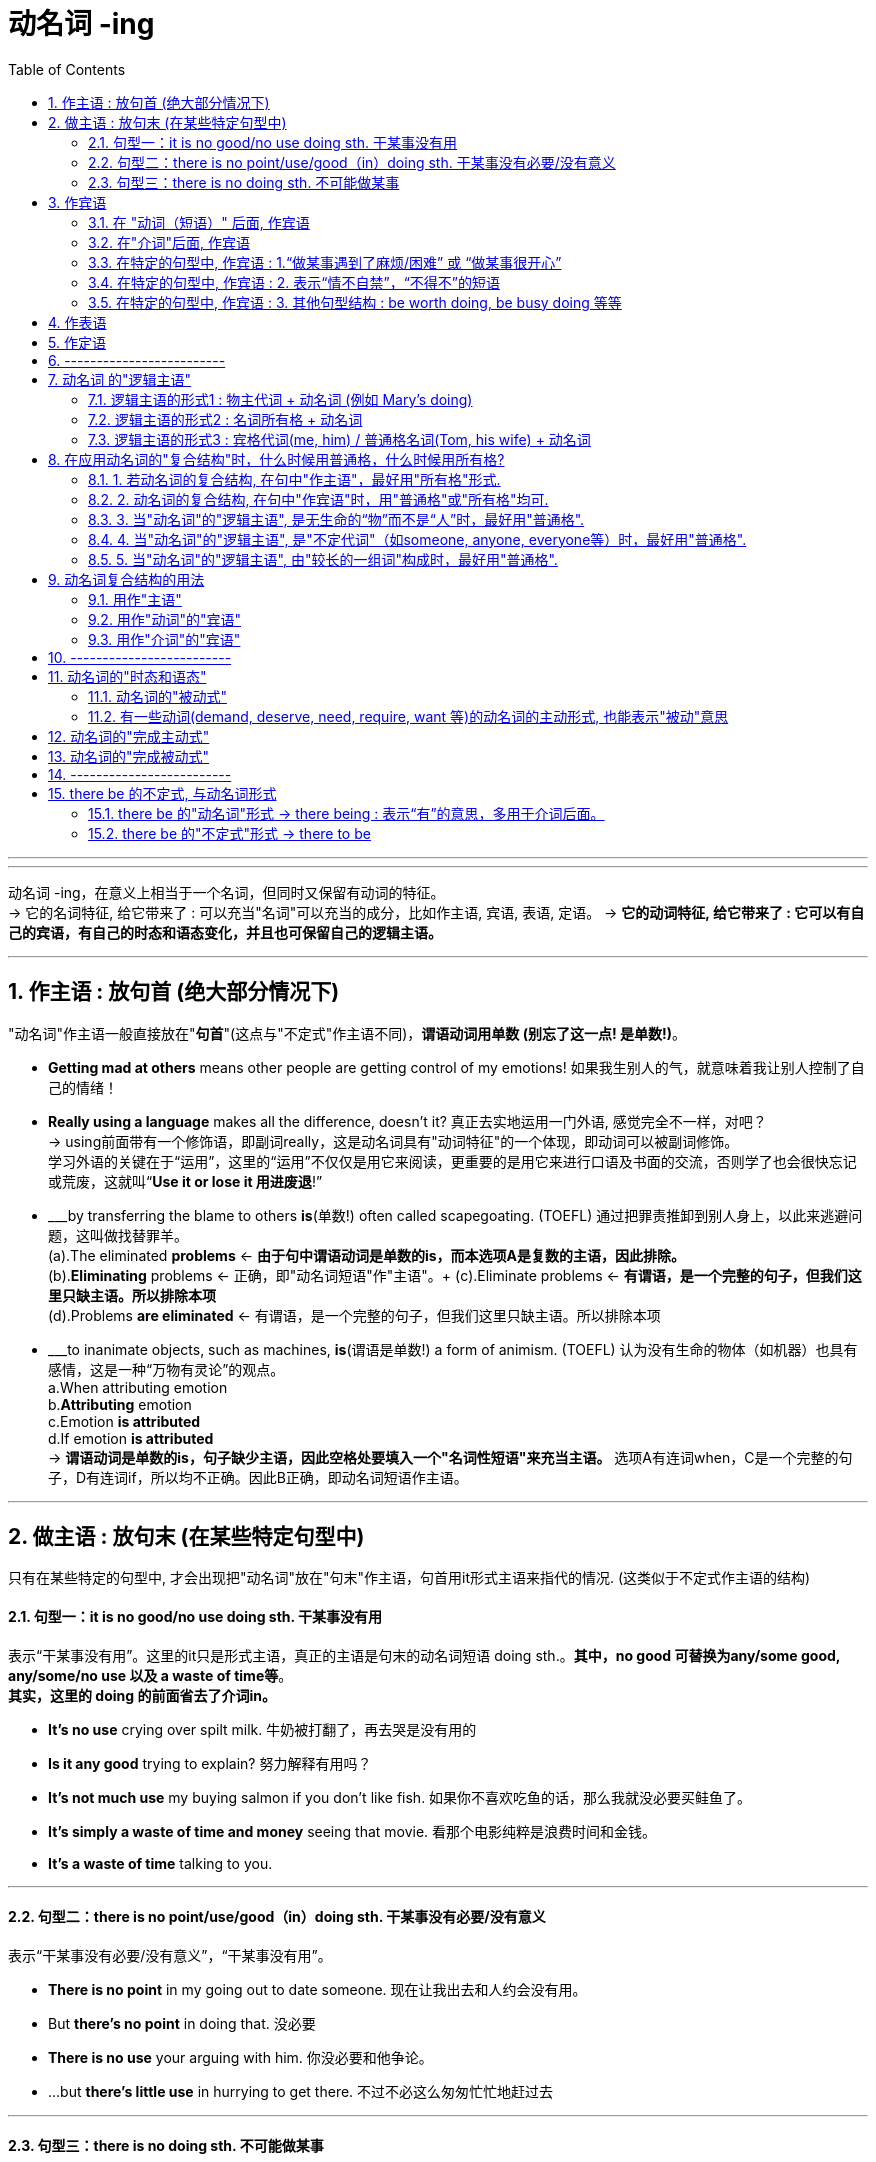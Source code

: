 
= 动名词 -ing
:toc: left
:toclevels: 3
:sectnums:
:stylesheet: myAdocCss.css

'''


---

动名词 -ing，在意义上相当于一个名词，但同时又保留有动词的特征。 +
-> 它的名词特征, 给它带来了 : 可以充当"名词"可以充当的成分，比如作主语, 宾语, 表语, 定语。
-> *它的动词特征, 给它带来了 : 它可以有自己的宾语，有自己的时态和语态变化，并且也可保留自己的逻辑主语。*

---

== 作主语 : 放句首 (绝大部分情况下)
"动名词"作主语一般直接放在"*句首*"(这点与"不定式"作主语不同)，*谓语动词用单数 (别忘了这一点! 是单数!)*。

- *Getting mad at others* means other people are getting control of my emotions! 如果我生别人的气，就意味着我让别人控制了自己的情绪！

- *Really using a language* makes all the difference, doesn't it? 真正去实地运用一门外语, 感觉完全不一样，对吧？ +
-> using前面带有一个修饰语，即副词really，这是动名词具有"动词特征"的一个体现，即动词可以被副词修饰。 +
学习外语的关键在于“运用”，这里的“运用”不仅仅是用它来阅读，更重要的是用它来进行口语及书面的交流，否则学了也会很快忘记或荒废，这就叫“*Use it or lose it 用进废退*!”

- ___by transferring the blame to others *is*(单数!) often called scapegoating. (TOEFL) 通过把罪责推卸到别人身上，以此来逃避问题，这叫做找替罪羊。 +
(a).The eliminated *problems* <- *由于句中谓语动词是单数的is，而本选项A是复数的主语，因此排除。* +
(b).*Eliminating* problems <- 正确，即"动名词短语"作"主语"。+
(c).Eliminate problems <- *有谓语，是一个完整的句子，但我们这里只缺主语。所以排除本项* +
(d).Problems *are eliminated* <- 有谓语，是一个完整的句子，但我们这里只缺主语。所以排除本项 +

- ___to inanimate objects, such as machines, *is*(谓语是单数!) a form of animism. (TOEFL) 认为没有生命的物体（如机器）也具有感情，这是一种“万物有灵论”的观点。 +
a.When attributing emotion +
b.*Attributing* emotion +
c.Emotion *is attributed* +
d.If emotion *is attributed* +
-> *谓语动词是单数的is，句子缺少主语，因此空格处要填入一个"名词性短语"来充当主语。* 选项A有连词when，C是一个完整的句子，D有连词if，所以均不正确。因此B正确，即动名词短语作主语。

---

== 做主语 : 放句末 (在某些特定句型中)
只有在某些特定的句型中, 才会出现把"动名词"放在"句末"作主语，句首用it形式主语来指代的情况. (这类似于不定式作主语的结构)

==== 句型一：it is no good/no use doing sth. 干某事没有用

表示“干某事没有用”。这里的it只是形式主语，真正的主语是句末的动名词短语 doing sth.。*其中，no good 可替换为any/some good, any/some/no use 以及 a waste of time等*。 +
*其实，这里的 doing 的前面省去了介词in。*

- *It's no use* crying over spilt milk. 牛奶被打翻了，再去哭是没有用的
- *Is it any good* trying to explain? 努力解释有用吗？
- *It's not much use* my buying salmon if you don't like fish. 如果你不喜欢吃鱼的话，那么我就没必要买鲑鱼了。
- *It's simply a waste of time and money* seeing that movie. 看那个电影纯粹是浪费时间和金钱。
- *It's a waste of time* talking to you.

---

==== 句型二：there is no point/use/good（in）doing sth. 干某事没有必要/没有意义
表示“干某事没有必要/没有意义”，“干某事没有用”。

- *There is no point* in my going out to date someone. 现在让我出去和人约会没有用。
- But *there's no point* in doing that. 没必要
- *There is no use* your arguing with him. 你没必要和他争论。
- ...but *there's little use* in hurrying to get there. 不过不必这么匆匆忙忙地赶过去

---

==== 句型三：there is no doing sth. 不可能做某事
意思相当于 it's impossible to do sth. 或 we can't do sth.，表示“不可能做某事”。

- *There is no telling* what will happen tomorrow. 谁也无法预知明天会发生什么。
- *There's no knowing* the future. 谁也无法预知未来。 +
= It's impossible to know the future. +
= We can't know the future.

- *there is no denying the fact that*... +
= *there is no gainsaying(v.)(`=gainsay : 常用于否定句 ( formal ) [ VN ] to say that sth is not true; to disagree with or deny sth 反驳；反对；否认`) the fact that*..., 意思都是“毋庸置疑”。 +
-> gainsay => gain, 相反，来自again的原义，同against.

---

== 作宾语
动名词主要就是放在某些特定的动词后面, 或者介词后面, 作宾语，此外还可以用在某些特定的句型结构中。

==== 在 "动词（短语）" 后面, 作宾语

这些动词（短语）后面, 一般要用"动名词"作宾语：admit, advise, anticipate, appreciate, avoid, consider, contemplate delay, deny, detest, discuss, dislike, encourage, endure, enjoy, escape, excuse, fancy, favor, feel like, finish, forbid, forgive, give up, can't help, imagine, involve, leave off, mention, mind, miss, overlook, permit, postpone, practice, prohibit, put off, resent, resist, risk, can't stand, suggest, tolerate, understand 等。 +
*可以看出, 这些动词往往与"人的想法, 情感, 态度, 意向"有关的.*

- Many of the things we do (动 *involve 宾 taking some risk*) in order to achieve a satisfactory result. 为了得到满意的结果，我们做的很多事情都涉及到冒险。 / 要想取得满意的结果，我们必须冒一些风险。 +
-> 动词involve后面需要接"动名词"，所以用taking而不说to take。

- Peter, who had been driving all day, 谓 *suggested 宾 stopping* at the next town. 彼得因为已经开了一整天的车了，所以他建议在下一个小镇停车休息。 +
-> 动词suggest后面需要接"动名词"，所以用stopping而不说to stop。

- They 谓 *are considering 宾 buying the house* before the prices go up. 他们正在考虑买下这栋房子，以防房价再上涨。 +
-> 动词consider后面需要接"动名词"，所以用buying而不说to buy。

- She was so angry that she 谓 *felt like 宾 throwing something at him*. 她当时是那么生气，以至于真想找东西砸他。

- I *will overlook your being* so rude to my sister this time but don't let it happen again. 这次你对我妹妹态度粗鲁就算了，但下不为例。 +
-> 该句的谓语overlook后面接了物主代词your，然后再接"动名词"being，二者一起构成了"动名词的复合结构"your being...，*其中your 是动名词being的逻辑主语。*

- Can you *imagine a European television station putting* a Pakistani immigrant family on television and *asking* if they'd learned to use a knife and fork yet? 你能想象一个欧洲的电视台采访一个巴基斯坦移民家庭，然后问他们‘你们学会使用刀叉了吗？’这类的问题吗？ +
-> 谓语动词imagine后面, 接了一个名词短语 a European television station，然后再接两个动名词putting和asking。二者一起构成了"动名词的复合结构" a European television station putting...and asking...，*其中名词短语 a European television station 充当动名词的逻辑主语。*

---

==== 在"介词"后面, 作宾语

*在"介词"后面, 不能直接用"动词原形"作宾语，必须改为"动名词"。*

不过，对于介词to稍微有些特殊: +
-> 如果它是属于 to do不定式的小品词, 则 to 后面是接动词原形的, 因为它整个就是个"动词不定式". +
-> 但如果 to 是个介词, 则后面必须只能接"动名词", 来做宾语.

*常见的介词to短语，都必须接"动名词"*，而不能接动词原形。这些短语有： +
look forward to, +
object to (不同意；不赞成；反对), +
be/get used to, +
prefer doing to doing, +
in addition to, +
be accustomed to do/doing (习惯于), +
amount to doing（意味着）, +
take to doing（开始喜欢做）, +
devote...to doing/be devoted to doing (献身；致力；专心), +
dedicate...to doing/be dedicated to doing (把…奉献给) , +
be averse to doing (不喜欢；不想做；反对做), +
be opposed to doing (反对（计划、政策等）；抵制；阻挠), +
get round to doing (抽出时间做), +
the alternative/approach/solution to doing 等。

- I *am looking forward to(介) 宾 hearing* from you. 我期待你的来信。
- I *am accustomed to(介) 宾 sleeping* with the lights on. /I *am accustomed to sleep* with the lights on.
- The students *object(v.) to(介) 宾 increasing* their tuition. 生们反对提高学费。
- After a long delay I finally *got round to(介) 宾 making* inquiries into the matter. 拖了很长时间以后，我才终于抽出时间来过问这件事。

- *As an alternative(n.) to(介) 宾 using* a single-occupancy vehicle, carpooling *involves* two to five commuters sharing a vehicle.  作为单人驾车之外的选择，拼车是指两到五个通勤者共乘一辆车。 +
-> 这里的alternative后的to是介词，后面接动名词using。另外，involve后面接的就是上面提到过的"动名词的复合结构" two to five commuters sharing a vehicle，其中two to five commuters充当动名词sharing a vehicle的逻辑主语。

关于这样的短语，需要大家在平时的学习过程中, 注意不断地积累和总结。

网上还有一段: +

1．动词+介词to+动名词, +
admit to doing sth 承认做了某事, +
apply to doing sth 适用于做某事, +
object to doing sth 反对做某事, +
see to doing sth 负责做某事, +
stick to doing sth 坚持做某事, +
take to doing sth 喜欢上做某事, +

2．动词+宾语+介词to+动名词, +
apply oneself to doing sth 专心致力于做某事, +
devote sth to doing sth 把……献给做某事, +
devote oneself to doing sth 献身于做某事, +
limit sth to doing 把……限制在某事的范围内, +
reduce sb to doing sth 使某人沦为做某事, +

3．动词+名词+介词to+动名词, +
give one’s life to doing sth 献身于做某事, +
give one’s mind to doing sth 专心做某事, +
have a dislike to doing sth 厌恶做某事, +
have an eye to doing sth 注意做某事, +
have an objection to doing sth 反对(反感)做某事, +
pay attention to doing sth 注意做某事, +
set one’s mind to doing sth 决心做某事, +

4．be+形容词+介词to+动名词, +
be equal to doing sth 等于做某事,能胜任做某事, +
be used to doing sth 习惯于做某事, +
be opposed to doing sth 反对做某事, +
be reduced to doing sth 使某人沦为做某事, +
be devoted to doing sth 把时间（钱、精力等）献给做某事, +
be limited to doing sth 把……限制在做某事的范围内, +

5．其他结构+介词to+动名词, +
get down to doing sth 开始做某事,认真处理某事, +
look forward to doing sth 盼望做某事, +
what do you say to doing sth 你认为做某事如何?

---

==== 在特定的句型中, 作宾语 : 1.“做某事遇到了麻烦/困难” 或 “做某事很开心”

英语中有很多固定的句型结构, 是要求接"动名词"作宾语的.

最常见的是表示“做某事遇到了麻烦/困难”，或“做某事很开心”。 +
have difficulty (in) doing sth +
have trouble (in) doing sth +
have problems (in) doing sth +
have a hard time (in) doing sth +
have a good time (in) doing sth +
have a difficult time (in) doing sth +

have (a lot of) fun (in) doing sth +
have (lots of) pleasure (in) doing sth +

- Woman: *How do you find* your new apartment? +
Man: Well, it's quite nice really, although *I have a hard time getting used to living* in a big place. +
女：你觉得你那新公寓怎么样？  +
男：哦，真的很好，尽管我一时还没有适应住这么大的房子。 +
-> 这里的短语 have a hard time 后面接了getting这个"动名词"。另外 get used to 的后面也要求接"动名词"，所以用living。

另外要注意：*How do you find...这个句型的含义是“你觉得……怎么样”，是在向对方征询意见或看法的，不要误解成“你是怎么发现……的”，* 因此上句不能理解成“你是怎么找到你的新公寓的？” *如果要表达后者的意思，则要用过去时*，说成“How *did* you find...?”

- We *are having all kinds of trouble finding* a new apartment for next year. What about you? 我们在为明年找房子租，遇到了各种麻烦。你怎么样？
-  I *had a hard time getting through* this novel. 这本小说我很难再继续看下去了。


---

==== 在特定的句型中, 作宾语 : 2. 表示“情不自禁”，“不得不”的短语

表示“情不自禁”，“不得不”的短语. +
这些短语包括： +
can't help doing,  +
can't resist doing,  +
can't keep from doing,  +
can't hold back from doing +
can't keep back from doing 等等。

- No one *can help liking* Tom; he is such a cute boy. 没有人不喜欢汤姆，他实在太可爱了。

不过要注意下面的短语要接动词原形，但它们的意思不变： +
can't help *but do* 不得不做,  +
can't *but do* 只得做 +
can't choose *but do* 别无选择。


---

==== 在特定的句型中, 作宾语 : 3. 其他句型结构 : be worth doing,  be busy doing 等等

此外，还有其他一些短语，比如 *be worth doing*, 表示“值得做”。 +
*注意这些短语要用"主动形式"，但表示"被动"的意思。* +
还有: +
*be worthy of being done/to be done*

- The book *is worth reading*. 这本书值得一读。 +
= The book *is worthy of being read*. +
= The book *is worthy to be read*.

还有, *be busy doing* 这个句型结构, 也是用"动名词"做宾语.
- The money will be used *to keep* a space vehicle on the moon *busy sending back to the earth* photographs and other information about the surface of the moon. +
这些钱将被用来, 使月球上的航空飞行器, 持续不停地把有关月球表面的图片和其他信息, 发回到地球。

---

== 作表语

- His hobby is *collecting stamps*. 他的爱好是集邮。

- Nick: Another odd thing I see would be *girls holding hands*. If two girls their age did that in Britain we would think they were gay! 尼克：我发现，还有一件奇怪的事情就是女孩子们手拉手。这要是在英国，我们会认为她们是同性恋！

---

== 作定语

- a *sleeping* car 小卧车
- a *swimming* pool
- a *reading* room 阅览室

在英语中，*"动名词"作定语的情况比较少见，远没有"现在分词"作定语常见。*

---

== -------------------------

---


== 动名词 的"逻辑主语"

同不定式类似，动名词也是动词的一种变化形式。*既然是动词, 就应该有动作的执行者，即主语。 而"句子的主语"和"动名词的动作执行者", 并不总是统一的*，有时是一样的，有时不一样，*所以称之为"逻辑主语"，以区别于句子的主语。* +
动名词与其逻辑主语, 一起构成动名词的复合结构。


==== 逻辑主语的形式1 : 物主代词 + 动名词 (例如 Mary's doing)

*物主代词（如his, my, your等）或所有格名词（如Mary's, Tom's等）与"动名词"连用，即构成"动名词的复合结构"（如his doing, Mary's doing等），用来引出"动名词"的"逻辑主语"*。

*当句子的主语, 并不是"动名词动作"的执行者时，我们往往需要给出"动名词"自己的动作发出者，即"动名词"的"逻辑主语"。*

- Clint insisted on *reading* the letter. 克林特坚持要看信。 +
-> *本句中, 没有使用动名词的复合结构，此时，动名词making的逻辑主语并不明确*，可以是指某一类人。

- Clint insisted on *my reading* the letter. 克林特坚持 *要我* 看信。(*reading的逻辑主语是my*) +
-> *本句中, 采用了动名词的复合结构，此时，句子的主语Clint并非"动名词"reading的逻辑主语，而my才是reading的逻辑主语，即“我看了信”。*

又例 +

- I object to(介词) *making* private calls on this phone. 我不赞成 *用这部电话* 打私人电话。 +
-> 没有使用动名词的复合结构，此时，动名词making的逻辑主语并不明确，可以是指某一类人。

- I object to *his making* private calls on this phone. 我不赞成 *他用这部电话* 打私人电话。 +
-> *采用了动名词的复合结构，此时，动名词making的逻辑主语非常明确，即“他 his”。*

---

==== 逻辑主语的形式2 : 名词所有格 + 动名词

动名词的复合结构, 也可以由 : 名词所有格, 接动名词构成。

名词所有格 : 就是表示有生命的东西的名词, 及某些表示时间、距离、星球、世界、国家等无生命的东西的名词后加 ’s来表示所有关系，叫做"名词所有格"。 例如: +
men’s room 男厕所 +
the moon’s light 月光 +
five minutes’ walk 五分钟路程


-  Would you mind *telling us* the whole story? 你是否愿意 *把* 事情的经过告诉我们？ +
-> *没有使用动名词的复合结构，此时，句子的主语you同时充当动名词telling的逻辑主语，即“你来讲述”。*

- Would you mind *Tom's telling us* the whole story? 你是否愿意 *让汤姆把* 事情的经过告诉我们？ +
-> 采用了动名词的复合结构，此时，句子的主语you并非动名词telling的逻辑主语，*而Tom才是telling的逻辑主语，即“汤姆来讲述”*，相当于说 Would you mind if Tom tells us the whole story？

又例: +
- He disliked *working* late. 他不喜欢加班。
- He disliked *his wife's working* late. 他不喜欢 他妻子加班。

---

==== 逻辑主语的形式3 : 宾格代词(me, him) / 普通格名词(Tom, his wife) + 动名词


值得注意的是，在某些情况下，动名词的逻辑主语可以不是"物主代词"或"名词所有格"，而是直接采用"宾格代词"（如me和him）或"普通格名词"（如Tom和his wife）。

- That yearning for study was still there. I came here with no thought of *it being* an unusual thing at all. 我仍有强烈的学习的愿望，到这来我一点也不觉得有什么反常的。 +
-> 该句中的"动名词的复合结构" it being 是由宾格代词 it, 与动名词 being 构成的。当然这里我们也可以说 its being。

- Movies, TV shows and books in America all picture *people falling in love*. 美国的电影、电视和书籍都描绘人们如何坠入爱河。 +
-> 该句中的动名词的复合结构 people falling in love 是由普通格名词people, 与动名词falling 构成。当然这里我们也可以说 people's falling in love。

- The old chestnut about *women being more emotional than men* has been forever destroyed by the facts of two great wars. 两次世界大战的事实永远粉碎了女人比男人更多愁善感的陈词滥调。 +
-> 该句中的动名词的复合结构 women being more emotional than men, 是由普通格名词 women, 与动名词 being 构成的。当然这里我们也可以说 women's being more emotional than men。

---

== 在应用动名词的"复合结构"时，什么时候用普通格，什么时候用所有格?

在应用动名词的复合结构时，什么时候用"普通格"，什么时候用"所有格"，一般遵循下面的规定：

==== 1. 若动名词的复合结构, 在句中"作主语"，最好用"所有格"形式.

- 主 *Tom's refusing to accept the invitation* `upset` me. 汤姆拒绝接受邀请，这让我很恼火。 +
-> 该句中的动名词的复合结构 Tom's refusing to accept the invitation 在句中作主语，因而不宜用普通格名词 Tom refusing...。

- 主 *His refusing to accept the invitation* `upset` me. 他拒绝接受邀请，这让我很恼火。 +
-> 该句中的动名词的复合结构 his refusing to accept the invitation 在句中作主语，因而不宜用宾格代词 Him refusing...。

---

==== 2. 动名词的复合结构, 在句中"作宾语"时，用"普通格"或"所有格"均可.

- Do you `mind` 宾 *me/my making a suggestion*? 我提个建议，你介意吗？
- I `am annoyed about` *John/John's forgetting to pay*. 约翰忘记付钱，这让我很生气。


- With other audiences you mustn't attempt to cut in with humor as they `will resent` *an outsider 外人；局外人 making disparaging remarks about* their canteen or their chairman. 而对于其他听众，你就不能试图插入这种幽默，因为他们不喜欢外人对他们的餐厅或老总有如此微词。 +
-> 因为 *resent 的后面要求接"动名词"作宾语*，所以这里的 an outsider making disparaging remarks 即是一个动名词的复合结构，其中动名词的逻辑主语, 用了"普通格"名词 an outsider，当然也可以用"所有格" an outsider's。

- The latest revolution isn't simply `a matter of` *gentlemen reading other gentlemen's e-mail*. 最近的这次革命不只是一些人偷看另一些人的电子邮件的问题。 +
-> *这里其实逻辑上是做matter的定语. 但表面上也算是能看做作为 of 的宾语吧*~  +
-> 这里的 gentlemen reading other gentlemen's e-mail 即是一个动名词的复合结构，*其中动名词的逻辑主语, 用了普通格名词 gentlemen，当然也可以用所有格gentlemen's。*

- All these conditions tend to increase `the probability of` *a child committing a criminal act*. 所有这些条件往往会增加青少年犯罪的可能性。
-> 这里的 a child committing a criminal act 即是一个动名词的复合结构，其中动名词的逻辑主语, 用了"普通格"名词 a child，当然也可以用"所有格" a child's。

---

==== 3. 当"动名词"的"逻辑主语", 是无生命的“物”而不是“人”时，最好用"普通格".


- There is a necessity for `*this type of houses` being built*. 有必要修建这种类型的房屋。
-> 这里的 this type of houses *being built* 即是一个动名词的复合结构，*其中动名词的逻辑主语, 用了"普通格"名词 this type of houses，因为是表示“物”。*

- In the event of `*the project` not being a success*, the investors stand to lose up to $30 million. 万一这个项目投资失败，投资者将会损失三千万美元。 +
-> 这里的 the project *not being* a success 即是一个动名词的复合结构，*其中动名词的逻辑主语, 用了普通格名词 the project，因为是表示“物”。*

- `*The young` leading the young*, is like the blind leading the blind; "They will both fall into the ditch." The only sure guide is he who has often gone the road which you want to go. +
青年为青年引路，如同盲人为盲人引路；“两人会一同掉进沟里。”唯一可靠的向导是这样的人：他常走的路正是你想走的路。 +
-> 这里的 the young leading the young 即是一个动名词的复合结构，*其中动名词的逻辑主语是 the young，表示“年轻人”。虽然是表示“人”，但由于是形容词，而形容词是没有所有格形式的，所以不说 the young's。*

---

==== 4. 当"动名词"的"逻辑主语", 是"不定代词"（如someone, anyone, everyone等）时，最好用"普通格".

- He was awakened *by `someone` knocking on the door*. 有人敲门，把他吵醒了。

---

==== 5. 当"动名词"的"逻辑主语", 由"较长的一组词"构成时，最好用"普通格".

- There is no point `*any one of us` arguing with him*. 我们谁与他争论都没有用。 +
-> 这里的 any one of us arguing 即是一个动名词的复合结构，*其中动名词的逻辑主语 any one of us是一个短语，所以不便用所有格代词。*

- I've always had in my mind a dream of `*my father, mother and I` living together*. 我一直有一个梦想，我的父亲、母亲和我生活在一起。 +
-> 这里的 my father, mother and I living together 即是一个动名词的复合结构，*其中动名词的逻辑主语 my father, mother and I 是一个名词短语，所以不便用所有格代词。*

- "Can you imagine `*a European television station` putting* a Pakistani immigrant family on television and *asking* if they'd learned to use a knife and fork yet?" +
“你能想象一个欧洲的电视台采访一个巴基斯坦移民家庭，然后问他们‘你们学会使用刀叉了吗？’这类的问题吗？” +
-> 这里的 a European television station putting... 即是一个动名词的复合结构，*其中动名词的逻辑主语 a European television station 是一个短语，不宜用所有格。*


总结:

在以上五点内容中，前两点是与动名词的复合结构在句中所充当的成分有关，后三点则是与动名词的逻辑主语本身的构成有关。

---

== 动名词复合结构的用法

==== 用作"主语"

- `主` *Tom's coming home* at last `系` was a great consolation(`= a person or thing that makes you feel better when you are unhappy or disappointed SYN comfort 使感到安慰的人（或事）；安慰；慰藉`).

- `主` *The young leading the young*, `系` is like the blind leading the blind;

---

==== 用作"动词"的"宾语"

- Do you mind `宾` *my making a suggestion*?
- Can you imagine `宾` *a European television station putting* a Pakistani immigrant family on television and asking if they'd learned to use a knife and fork yet?

---

==== 用作"介词"的"宾语"

- Clint insisted on `宾` *my reading the letter*. 克林特坚持要我看那封信。
- What are the chances of *a sleepwalker's committing a murder* or *doing something else extraordinary* in his sleep? 梦游者在睡梦中杀人或做其他不寻常的事情的几率有多大? +
-> 逻辑上是做 chances 的定语. 表面上是做介词 of 的宾语.

---

== -------------------------


---

== 动名词的"时态和语态"


[options="autowidth"]
|===
|四种体态|主动|被动
|一般式|writing|being written
|完成式|having written|having been written
|进行式|没有|没有
|完成进行式|没有|没有
|===

==== 动名词的"被动式"

一般来说，当"动名词"所修饰的"名词或代词", 在意义上是充当动名词动作的承受者，或者说是作动名词的"逻辑宾语"时，动名词要用被"动形式"。

- *He* narrowly escaped *being run over*. 他差一点就被车轧着了。 +
-> *动名词 being run over 修饰主语he，二者存在被动关系，即, he 是作为 run over的逻辑宾语*, 表示“他被车子轧”，所以动名词要用"被动结构"。

- There is only one thing in the world worse than *being talked about*, and that is not *being talked about*. 世界上比被人议论更糟糕的一件事情就是根本没有人去议论。

又例, 比较:

- I still remember *being taken* to the zoo for the first time. 我还记得第一次被带到动物园去的情景。 +
-> 动名词 being taken 修饰主语I，二者存在被动关系，即表示“我被带去动物园”，所以动名词要用"被动结构"。

- I remember *my parents' taking me* to the zoo for the first time. 我还记得父母第一次带我去动物园的情景。 +
-> 采用了动名词的复合结构 my parents' taking，此时，动名词taking与my parents是主动关系，所以动名词要用"主动结构"。

又例

- I have not the least objection to *the child being punished*. 对这孩子进行惩罚我丝毫不反对。 +
-> 该句中采用了动名词的复合结构 the child being punished，因为逻辑主语 the child, 与动名词, 存在被动关系，所以这里的动名词要用"被动的" being punished。

---

==== 有一些动词(demand, deserve, need, require, want 等)的动名词的主动形式, 也能表示"被动"意思

在上面我们看到，若动名词与其所修饰的名词之间, 是"被动关系"，则动名词要用"被动形式"。*但是，在demand, deserve, need, require 和 want 等动词后面，动名词的"主动形式"就表示"被动"的意思，而不需用动名词的被动形式。*

- The garden `needs` *watering*. 这个花园需要浇水。
- He `deserved` *praising*. 他应该受到表扬。 <- 不能说 He deserved *being praised*. × 这句是错的!
- Your hair `wants` *cutting*. 你的头发需要剪了
- The steak is raw. It `needs` *cooking more* before I can eat it. 这个牛排还是生的，需要再煎一会才能吃。


*注意，这些动词的后面, 也可以接"不定式"，但必须用"动词不定式的被动形式"。* 所以上面的句子, 都可以改写为"被动的不定式结构".

- The garden `needs` *watering*. +
= The garden `needs` *to be watered*.

- He `deserved` *praising*. +
= He `deserved` *to be praised*.

- Your hair `wants` *cutting*. +
= Your hair `wants` *to be cut*.

- The steak is raw. It `needs` *cooking more* before I can eat it. +
= The steak is raw. It `needs` *to be cooked more* before I can eat it.

又例, 比较:

- He `deserves` *shooting* first. 他应该第一个被枪毙。 +
-> *因为用在deserve后面的动名词是"主动形式", 表示"被动"意思*，所以这里shooting的意思是被动的，即表示“他应该第一个被枪毙”。若改成不定式, 则应该说 : He `deserves` *to be shot* first.

- He `deserves` *to shoot* first. 他应该第一个开始射击。 +
-> 不定式采用了主动形式，即表示“他应该第一个开始射击”。

从以上这个例句我们看到，正确使用动词的形式是多么重要，真可谓“差之毫厘，谬以千里” -- deserve后用shooting表示被动“他被枪毙”，而用to shoot表示主动“他开枪射击”。

---

== 动名词的"完成主动式"

一般来说，*动名词的"完成式", 表明动名词的动作, 发生在谓语的动作之前，尤其是当动名词的动作, 是在谓语之前的一段较长时间内持续的情况。*

- Research by Petplan, a British insurance company, found that 35 percent of its customers *admitted to having taken* time off work to look after pets or settle new animals. +
一家英国保险公司Petplan的研究表明，它的35%的客户都承认，自己曾经请假回家照看宠物或安置新宠物。 +
-> *这里"动名词的完成式" having taken 类似于一个"过去完成时态"*，相当于说 its customers admitted that they *had taken* time off work to look after pets...，*表示一种过去的经历。* 所以，*这里动名词的动作, 是发生在谓语的动作之前，自然用"完成式"比较合适。*

- He denied *having been* there. +
= He denied *that he had been* there. 他否认去过那里。

- He regretted *not having gone to* university. 他很后悔当初没有上大学。 +
-> 动名词的动作,在谓语的动作之前，所以说having gone。

- The man confessed to *having told* a lie to the manager of the company. +
-> 那个人承认对这家公司的经理说了谎。

---

== 动名词的"完成被动式"

动名词的"完成被动式"的构成, 是 having been done，它兼具"完成式"和"被动式"的双重特点。

- I knew it would take him many years to get over *never having been loved*. 我知道他将花上许多年的时间才能消除那种从来就没有被爱过的感觉。 +
-> *该句的动名词* never having been loved *是用在 get over 后面作"宾语"*，显然动名词的动作, 是在谓语的动作之前，表示在过去一段较长时期内，他因为是孤儿而没有被人爱过，所以自然用"完成被动式" having been loved合适。

- I appreciate *having been given* the opportunity to study abroad two years ago. 我很感激两年前得到一次出国留学的机会。 +
-> 谓语 appreciate 是表示当前的情况，而动名词 having been given 是谈两年前的情况，即动名词的动作, 发生在谓语的动作之前，因此要用完成式。

又例: 填空

- Our modern civilization must not be thought of as _ _ (create) in a short period of time.  +
我们的现代文明决不能认为是在一朝一夕之间建立起来的。 +
-> 首先，*句子的主语 civilization 与 create 是被动关系，所以该用动名词的"被动式"*；其次，*“文明的创建”显然是在谓语动作 be thought of as 之前很长时间发生的，故要用"完成式"。* 被动式与完成式结合，即要用"完成被动式"的动名词，所以空格内应该填入 *having been created*。


- Mark often attempts to escape _ _  (fine) whenever he breaks traffic regulations. +
马克每次违反了交通规则后常常试图逃避罚款。 +
-> 首先，*句子的主语 Mark 与 fine 是被动关系，表示“马克被罚款”，所以该用动名词的"被动式"*；其次，*这里“罚款”是表示一般的情况，并不是发生在谓语的动作之前，所以要用"一般式"。* 被动式与一般式结合, 即要用"一般被动式"的动名词，所以空格内应该填入 *being fined*。

---

== -------------------------

---

== there be 的不定式, 与动名词形式

本节主要是比较 there be句型 的两种非谓语形式, 以及它们的用法。

==== there be 的"动名词"形式 -> there being : 表示“有”的意思，多用于介词后面。

here be 的"动名词"形式为 *there being*，依然表示“有”的意思，*多用于介词后面*。 +
====
*介词 + there being ...*
====

- He spoke of *there being* danger. 他当时提到过有危险。 +
-> 因为有介词of，所以该用"动名词"形式，即there being。

上句, 为什么这里要有there？我们不用there不可以吗？比如说： +
He spoke *of being* danger. × <- 错误 +
-> 这主要是句子意思表达的需要，*因为这里要表示“有危险”的意思，而不是“是危险”。所以要用there be 而不是 be。*

又例

- No one would have dreamed of *there being* such a good place. 谁也不会想到，会有这么一个好地方。 +
-> 这里表示“有”且有介词 of，故要用 there be 的"动名词"结构，即there being。

- Do not bet on *there being* many marriages in China that began with love at first sight. 别以为许多中国人的婚姻始于“一见钟情”。 +
-> 这里表示“有”, 且有介词on，故要用 there be 的动名词结构，即there being。


---

==== there be 的"不定式"形式 -> there to be

there be 的"不定式"形式为 there to be，*用在接"不定式"作"宾语"的动词后面, 或介词for后面。*
====
v(后跟不定式) + there to be(即不定式) +
介词 for + there be
====

- I don't *mean there to be* any unpleasantness. 我并没有任何冒犯之意。 +
-> *在 mean 的后面要接"不定式"*，表示“打算”，*所以用 there to be。*

- I don't *want there to be* any misunderstanding on this point. 我不希望在这一点上有什么误解。 +
-> *在 want 的后面要接"不定式"，所以用 there to be。*

- The students *expected there to be* more reviewing classes before the final exam. 同学们都希望在期末考试之前能够多上一些复习课。 +
-> *在 expect 的后面要接"不定式"，所以用 there to be。*

- *For there to be* life, there must be air and water. 要想有生命，首先得要有空气和水。 +
-> *在介词 for 后面,有there to be.*  这里的不定式, 表示"目的"，相当于一个目的状语从句 in order that there may be life。 +
= *In order that* there may be life, there must be air and water. 要想有生命，首先得要有空气和水。

- It was too late *for there to be* any buses. 当时太晚了，没有任何公共汽车。 +
-> 句中的不定式, 是用在for引导的逻辑主语结构中，放在了形容词后面。




